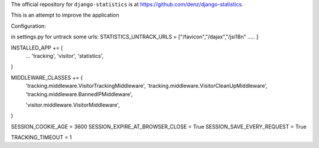 The official repository for ``django-statistics`` is at https://github.com/denz/django-statistics.

This is an attempt to improve the application


Configuration:

in settings.py for untrack some urls:
STATISTICS_UNTRACK_URLS = ["/favicon","/dajax","/jsi18n" ..... ]

INSTALLED_APP += (
	...
	'tracking',
	'visitor',
	'statistics',

)

MIDDLEWARE_CLASSES += (
	'tracking.middleware.VisitorTrackingMiddleware',
	'tracking.middleware.VisitorCleanUpMiddleware',
        'tracking.middleware.BannedIPMiddleware',

        'visitor.middleware.VisitorMiddleware',
)

SESSION_COOKIE_AGE = 3600
SESSION_EXPIRE_AT_BROWSER_CLOSE = True
SESSION_SAVE_EVERY_REQUEST = True

TRACKING_TIMEOUT = 1


